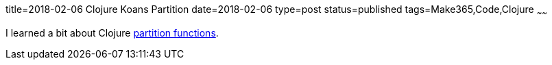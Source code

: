 title=2018-02-06 Clojure Koans Partition
date=2018-02-06
type=post
status=published
tags=Make365,Code,Clojure
~~~~~~

I learned a bit about Clojure
https://github.com/jflinchbaugh/clojure-koans/commit/a3049a792b969836a4b683c1513872f34074fc12[partition functions].

